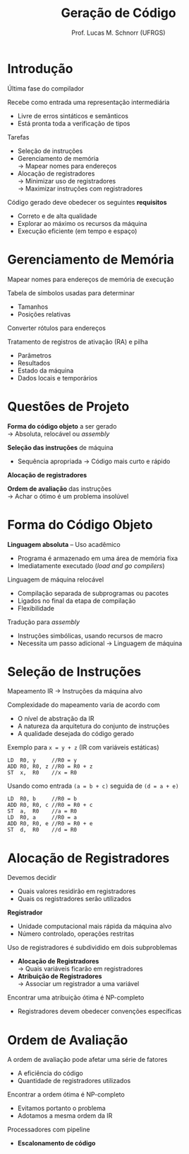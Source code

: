# -*- coding: utf-8 -*-
# -*- mode: org -*-
#+startup: beamer overview indent
#+LANGUAGE: pt-br
#+TAGS: noexport(n)
#+EXPORT_EXCLUDE_TAGS: noexport
#+EXPORT_SELECT_TAGS: export

#+Title: Geração de Código
#+Author: Prof. Lucas M. Schnorr (UFRGS)
#+Date: \copyleft

#+LaTeX_CLASS: beamer
#+LaTeX_CLASS_OPTIONS: [xcolor=dvipsnames]
#+OPTIONS:   H:1 num:t toc:nil \n:nil @:t ::t |:t ^:t -:t f:t *:t <:t
#+LATEX_HEADER: \input{../org-babel.tex}

* Introdução

Última fase do compilador

Recebe como entrada uma representação intermediária
+ Livre de erros sintáticos e semânticos
+ Está pronta toda a verificação de tipos
\pause Tarefas
+ Seleção de instruções
+ Gerenciamento de memória \\
    \rightarrow Mapear nomes para endereços
+ Alocação de registradores \\
    \rightarrow Minimizar uso de registradores \\
    \rightarrow Maximizar instruções com registradores
#+latex: \vfill
\pause Código gerado deve obedecer os seguintes *requisitos*
+ Correto e de alta qualidade
+ Explorar ao máximo os recursos da máquina
+ Execução eficiente (em tempo e espaço)
* Gerenciamento de Memória
Mapear nomes para endereços de memória de execução

Tabela de símbolos usadas para determinar
+ Tamanhos
+ Posições relativas
Converter rótulos para endereços

Tratamento de registros de ativação (RA) e pilha
+ Parâmetros
+ Resultados
+ Estado da máquina
+ Dados locais e temporários
* Questões de Projeto

*Forma do código objeto* a ser gerado \\
  \rightarrow Absoluta, relocável ou /assembly/

*Seleção das instruções* de máquina
+ Sequência apropriada \rightarrow Código mais curto e rápido

*Alocação de registradores*

*Ordem de avaliação* das instruções \\
  \rightarrow Achar o ótimo é um problema insolúvel

* Forma do Código Objeto

*Linguagem absoluta* -- Uso acadêmico
+ Programa é armazenado em uma área de memória fixa
+ Imediatamente executado (/load and go compilers/)

#+latex: \pause

Linguagem de máquina relocável
+ Compilação separada de subprogramas ou pacotes
+ Ligados no final da etapa de compilação
+ Flexibilidade

#+latex: \pause

Tradução para /assembly/
+ Instruções simbólicas, usando recursos de macro
+ Necessita um passo adicional \rightarrow Linguagem de máquina

* Seleção de Instruções

Mapeamento IR \rightarrow Instruções da máquina alvo

Complexidade do mapeamento varia de acordo com
+ O nível de abstração da IR
+ A natureza da arquitetura do conjunto de instruções
+ A qualidade desejada do código gerado

#+latex: \vfill\pause

Exemplo para =x = y + z= (IR com variáveis estáticas)
  \small
  #+begin_src A
  LD  R0, y     //R0 = y
  ADD R0, R0, z //R0 = R0 + z
  ST  x,  R0    //x = R0
  #+end_src
\pause Usando como entrada =(a = b + c)= seguida de =(d = a + e)=
  \small
  #+begin_src A
  LD  R0, b     //R0 = b
  ADD R0, R0, c //R0 = R0 + c
  ST  a,  R0    //a = R0
  LD  R0, a     //R0 = a
  ADD R0, R0, e //R0 = R0 + e
  ST  d,  R0    //d = R0
  #+end_src
* Alocação de Registradores
Devemos decidir
+ Quais valores residirão em registradores
+ Quais os registradores serão utilizados
*Registrador*
+ Unidade computacional mais rápida da máquina alvo
+ Número controlado, operações restritas
#+latex: \vfill
\pause Uso de registradores é subdividido em dois subproblemas
+ *Alocação de Registradores* \\
    \rightarrow Quais variáveis ficarão em registradores
+ *Atribuição de Registradores* \\
    \rightarrow Associar um registrador a uma variável
#+latex: \vfill
\pause Encontrar uma atribuição ótima é NP-completo
+ Registradores devem obedecer convenções específicas
* Ordem de Avaliação
A ordem de avaliação pode afetar uma série de fatores
+ A eficiência do código
+ Quantidade de registradores utilizados
#+latex: \vfill
\pause Encontrar a ordem ótima é NP-completo
+ Evitamos portanto o problema
+ Adotamos a mesma ordem da IR
#+latex: \vfill
\pause Processadores com pipeline
+ *Escalonamento de código*
